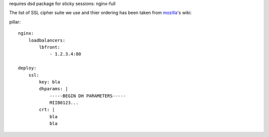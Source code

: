 requires dsd package for sticky sessions:
nginx-full


The list of SSL cipher suite we use and thier ordering has been taken from mozilla_'s wiki:

.. _mozilla: https://wiki.mozilla.org/Security/Server_Side_TLS#Nginx_configuration_details

pillar::

    nginx:
        loadbalancers:
            lbfront:
                - 1.2.3.4:80

    deploy:
        ssl:
            key: bla
            dhparams: |
                -----BEGIN DH PARAMETERS-----
                MIIB0123...
            crt: |
                bla
                bla
